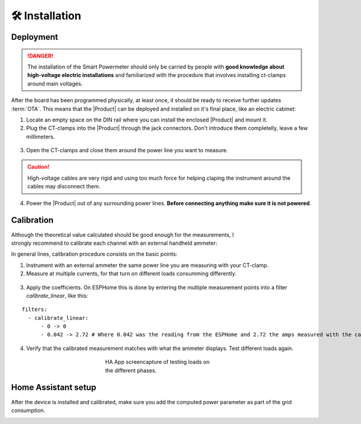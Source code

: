 🛠️ Installation
===============

Deployment
-----------

.. Danger::
    The installation of the Smart Powermeter should only be carried by people with **good knowledge about high-voltage electric installations** 
    and familiarized with the procedure that involves installing ct-clamps around main voltages.

After the board has been programmed physically, at least once, it should be ready to receive further updates :term:`OTA`. This means that 
the |Product| can be deployed and installed on it's final place, like an electric cabinet:

1. Locate an empty space on the DIN rail where you can install the enclosed |Product| and mount it.
2. Plug the CT-clamps into the |Product| through the jack connectors. Don't introduce them completelly, leave a few millimeters.

.. figure:: images/getting_started/clamps_details.jpg
    :align: center
    :figwidth: 300px 
    

3. Open the CT-clamps and close them around the power line you want to measure.

.. Caution:: 
  High-voltage cables are very rigid and using too much force for helping claping the instrument 
  around the cables may disconnect them.  

4. Power the |Product| out of any surrounding power lines. **Before connecting anything make sure it is not powered**.

.. figure:: images/getting_started/cabinet.jpg
    :align: center
    :figwidth: 300px 

Calibration
------------

.. figure:: images/getting_started/ammeter.png
    :align: right
    :figwidth: 100px 
    
Although the theoretical value calculated should be good enough for the measurements, I strongly recommend to calibrate each channel with an external handheld ammeter:

In general lines, calibration procedure consists on the basic points:

1. Instrument with an external ammeter the same power line you are measuring with your CT-clamp.
2. Measure at multiple currents, for that turn on different loads consumming differently.

.. figure:: images/getting_started/calibration.jpg
    :align: center
    :figwidth: 300px 
    
3. Apply the coefficients. On ESPHome this is done by entering the multiple measurement points into a filter *calibrate_linear*, like this:

.. parsed-literal::

    filters:
      - calibrate_linear:
          - 0 -> 0
          - 0.042 -> 2.72 # Where 0.042 was the reading from the ESPHome and 2.72 the amps measured with the calibrated instrument

4. Verify that the calibrated measurement matches with what the ammeter displays. Test different loads again.

.. figure:: images/getting_started/Screenshot.jpg
    :align: center
    :figwidth: 300px 
    
    HA App screencapture of testing loads on the different phases.

Home Assistant setup
--------------------

After the device is installed and calibrated, make sure you add the computed power parameter as part of the grid consumption.

.. image:: images/getting_started/ha.png
    :width: 30%

.. image:: images/getting_started/Screenshot_1.png
    :width: 69%
